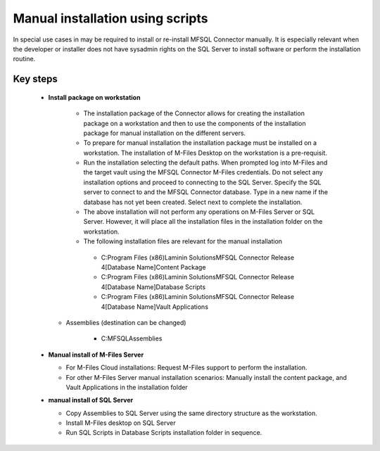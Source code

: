 Manual installation using scripts
=================================

In special use cases in may be required to install or re-install MFSQL Connector manually.  It is especially relevant when the developer or installer does not have sysadmin rights on the SQL Server to install software or perform the installation routine.


Key steps
---------

  - **Install package on workstation**
  
      -  The installation package of the Connector allows for creating the installation package on a workstation and then to use the components of the installation package for manual installation on the different servers.
      -  To prepare for manual installation the installation package must be installed on a workstation. The installation of M-Files Desktop on the workstation is a pre-requisit.
      -  Run the installation selecting the default paths.  When prompted log into M-Files and the target vault using the MFSQL Connector M-Files credentials. Do not select any installation options and proceed to connecting to the SQL Server.  Specify the SQL server to connect to and the MFSQL Connector database. Type in a new name if the database has not yet been created. Select next to complete the installation.
      -  The above installation will not perform any operations on M-Files Server or SQL Server.  However, it will place all the installation files in the installation folder on the workstation.

      -  The following installation files are relevant for the manual installation

        -  C:\Program Files (x86)\Laminin Solutions\MFSQL Connector Release 4\[Database Name]\Content Package
        -  C:\Program Files (x86)\Laminin Solutions\MFSQL Connector Release 4\[Database Name]\Database Scripts
        -  C:\Program Files (x86)\Laminin Solutions\MFSQL Connector Release 4\[Database Name]\Vault Applications

    -  Assemblies  (destination can be changed)

        -  C:\MFSQL\Assemblies

  - **Manual install of M-Files Server**
  
    - For M-Files Cloud installations: Request M-Files support to perform the installation.
    - For other M-Files Server manual installation scenarios: Manually install the content package, and Vault Applications in the installation folder
  
  - **manual install of SQL Server**
 
    - Copy Assemblies to SQL Server using the same directory structure as the workstation.
    - Install M-Files desktop on SQL Server
    - Run SQL Scripts in Database Scripts installation folder in sequence. 



